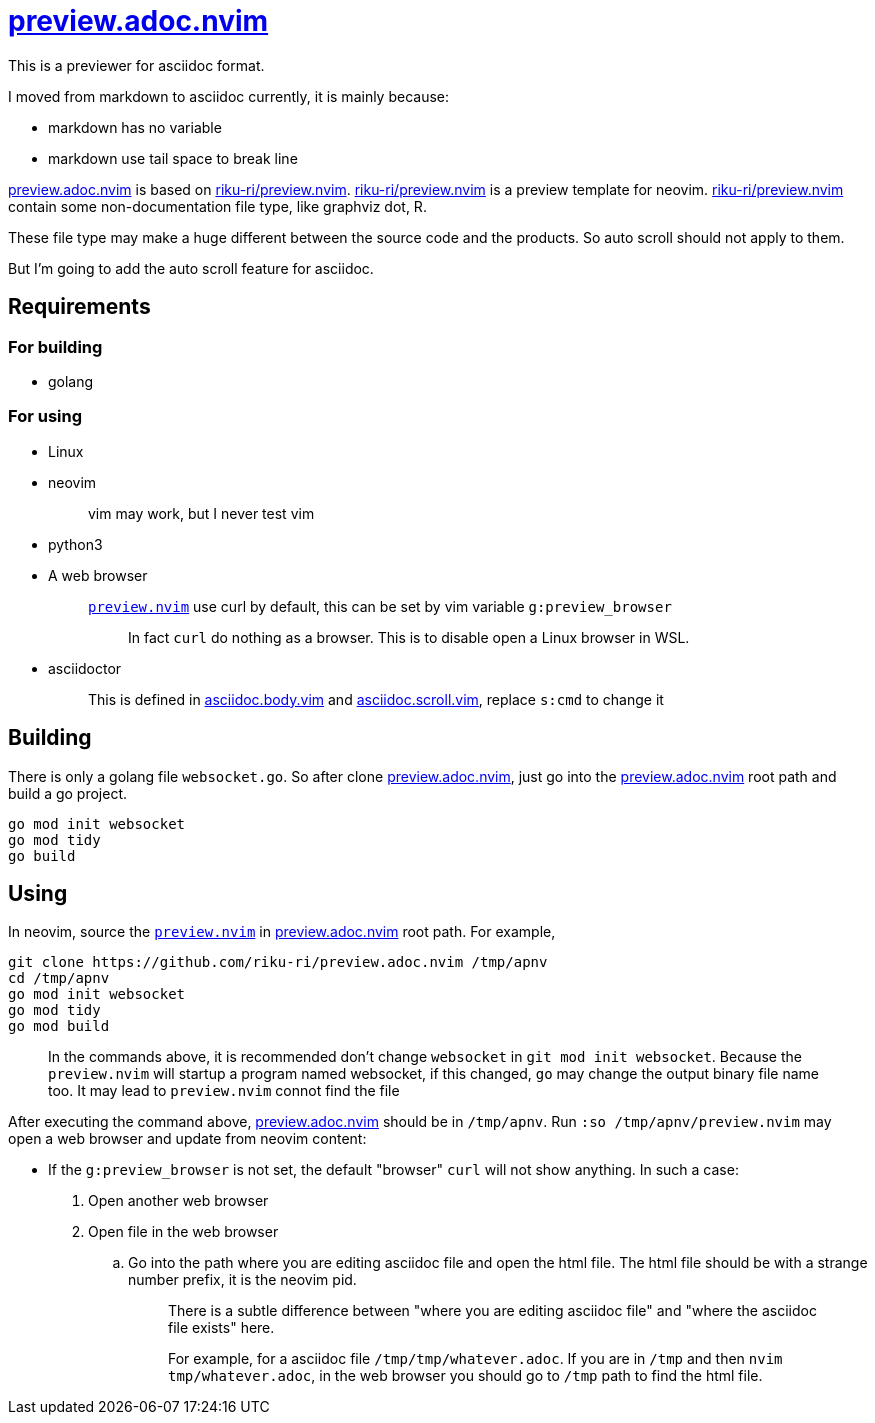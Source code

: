 :i: https://github.com/riku-ri/preview.adoc.nvim[preview.adoc.nvim]
:preview_nvim: https://github.com/riku-ri/preview.nvim[riku-ri/preview.nvim]

= {i}

This is a previewer for asciidoc format.

I moved from markdown to asciidoc currently,
it is mainly because:

- markdown has no variable
- markdown use tail space to break line

{i} is based on {preview_nvim}.
{preview_nvim} is a preview template for neovim.
{preview_nvim} contain some non-documentation file type,
like graphviz dot, R.

These file type may make a huge different between the source code and the products.
So auto scroll should not apply to them.

But I'm going to add the auto scroll feature for asciidoc.

== Requirements

=== For building

* golang

=== For using

* Linux
* neovim
+
____
vim may work, but I never test vim
____
* python3
* A web browser
+
____
link:preview.nvim[`preview.nvim`] use curl by default,
this can be set by vim variable `g:preview_browser`

> In fact `curl` do nothing as a browser.
> This is to disable open a Linux browser in WSL.
____
* asciidoctor
+
____
This is defined in
link:asciidoc.body.vim[asciidoc.body.vim] and
link:asciidoc.scroll.vim[asciidoc.scroll.vim],
replace `s:cmd` to change it
____

== Building

There is only a golang file `websocket.go`.
So after clone {i},
just go into the {i} root path and build a go project.
[,sh]
----
go mod init websocket
go mod tidy
go build
----

== Using

In neovim, source the link:preview.nvim[`preview.nvim`] in {i} root path.
For example,
[,sh]
----
git clone https://github.com/riku-ri/preview.adoc.nvim /tmp/apnv
cd /tmp/apnv
go mod init websocket
go mod tidy
go mod build
----
____
In the commands above,
it is recommended don't change `websocket` in
`git mod init websocket`.
Because the `preview.nvim` will startup a program named websocket,
if this changed, `go` may change the output binary file name too.
It may lead to `preview.nvim` connot find the file
____

After executing the command above, {i} should be in `/tmp/apnv`.
Run `:so /tmp/apnv/preview.nvim` may open a web browser and update from neovim content:

* If the `g:preview_browser` is not set,
the default "browser" `curl` will not show anything.
In such a case:
. Open another web browser
. Open file in the web browser
.. Go into the path where you are editing asciidoc file and open the html file.
	The html file should be with a strange number prefix, it is the neovim pid.
+
____
There is a subtle difference between "where you are editing asciidoc file"
and "where the asciidoc file exists" here.

For example, for a asciidoc file `/tmp/tmp/whatever.adoc`.
If you are in `/tmp` and then `nvim tmp/whatever.adoc`,
in the web browser you should go to `/tmp` path to find the html file.
____
